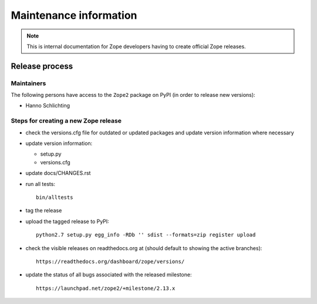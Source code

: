 Maintenance information
========================

.. note::

   This is internal documentation for Zope developers having
   to create official Zope releases.

Release process
---------------

Maintainers
+++++++++++

The following persons have access to the ``Zope2`` package on PyPI
(in order to release new versions):

- Hanno Schlichting

Steps for creating a new Zope release
+++++++++++++++++++++++++++++++++++++

- check the versions.cfg file for outdated or updated
  packages and update version information where necessary

- update version information:

  - setup.py
  - versions.cfg

- update docs/CHANGES.rst

- run all tests::

   bin/alltests

- tag the release

- upload the tagged release to PyPI::

    python2.7 setup.py egg_info -RDb '' sdist --formats=zip register upload

- check the visible releases on readthedocs.org at (should default to
  showing the active branches)::

    https://readthedocs.org/dashboard/zope/versions/

- update the status of all bugs associated with the released milestone::

    https://launchpad.net/zope2/+milestone/2.13.x
